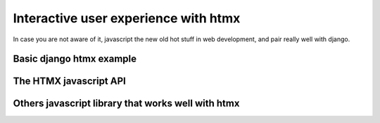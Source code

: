 Interactive user experience with htmx
=====================================


In case you are not aware of it, javascript the new old hot stuff in web development, and pair really well with django.


Basic django htmx example
-------------------------




The HTMX javascript API
-----------------------



Others javascript library that works well with htmx
---------------------------------------------------